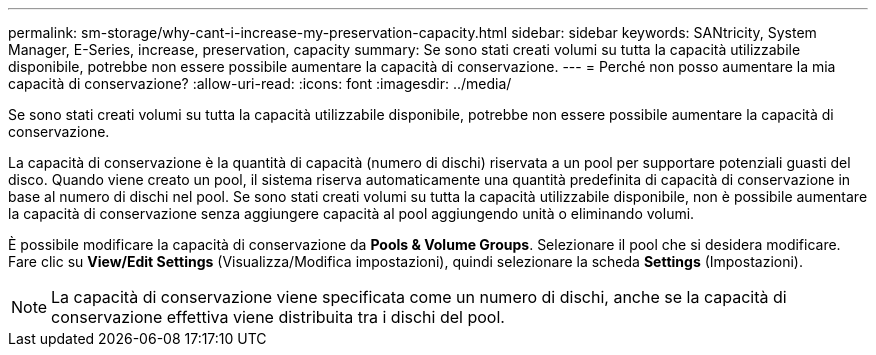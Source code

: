 ---
permalink: sm-storage/why-cant-i-increase-my-preservation-capacity.html 
sidebar: sidebar 
keywords: SANtricity, System Manager, E-Series, increase, preservation, capacity 
summary: Se sono stati creati volumi su tutta la capacità utilizzabile disponibile, potrebbe non essere possibile aumentare la capacità di conservazione. 
---
= Perché non posso aumentare la mia capacità di conservazione?
:allow-uri-read: 
:icons: font
:imagesdir: ../media/


[role="lead"]
Se sono stati creati volumi su tutta la capacità utilizzabile disponibile, potrebbe non essere possibile aumentare la capacità di conservazione.

La capacità di conservazione è la quantità di capacità (numero di dischi) riservata a un pool per supportare potenziali guasti del disco. Quando viene creato un pool, il sistema riserva automaticamente una quantità predefinita di capacità di conservazione in base al numero di dischi nel pool. Se sono stati creati volumi su tutta la capacità utilizzabile disponibile, non è possibile aumentare la capacità di conservazione senza aggiungere capacità al pool aggiungendo unità o eliminando volumi.

È possibile modificare la capacità di conservazione da *Pools & Volume Groups*. Selezionare il pool che si desidera modificare. Fare clic su *View/Edit Settings* (Visualizza/Modifica impostazioni), quindi selezionare la scheda *Settings* (Impostazioni).

[NOTE]
====
La capacità di conservazione viene specificata come un numero di dischi, anche se la capacità di conservazione effettiva viene distribuita tra i dischi del pool.

====